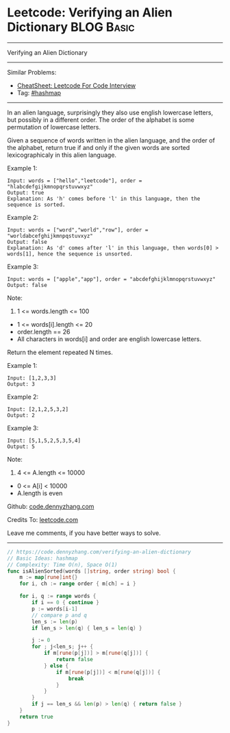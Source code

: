 * Leetcode: Verifying an Alien Dictionary                        :BLOG:Basic:
#+STARTUP: showeverything
#+OPTIONS: toc:nil \n:t ^:nil creator:nil d:nil
:PROPERTIES:
:type:     hashmap
:END:
---------------------------------------------------------------------
Verifying an Alien Dictionary
---------------------------------------------------------------------
#+BEGIN_HTML
<a href="https://github.com/dennyzhang/code.dennyzhang.com/tree/master/problems/verifying-an-alien-dictionary"><img align="right" width="200" height="183" src="https://www.dennyzhang.com/wp-content/uploads/denny/watermark/github.png" /></a>
#+END_HTML
Similar Problems:
- [[https://cheatsheet.dennyzhang.com/cheatsheet-leetcode-A4][CheatSheet: Leetcode For Code Interview]]
- Tag: [[https://code.dennyzhang.com/review-hashmap][#hashmap]]
---------------------------------------------------------------------
In an alien language, surprisingly they also use english lowercase letters, but possibly in a different order. The order of the alphabet is some permutation of lowercase letters.

Given a sequence of words written in the alien language, and the order of the alphabet, return true if and only if the given words are sorted lexicographicaly in this alien language.
 
Example 1:
#+BEGIN_EXAMPLE
Input: words = ["hello","leetcode"], order = "hlabcdefgijkmnopqrstuvwxyz"
Output: true
Explanation: As 'h' comes before 'l' in this language, then the sequence is sorted.
#+END_EXAMPLE

Example 2:
#+BEGIN_EXAMPLE
Input: words = ["word","world","row"], order = "worldabcefghijkmnpqstuvxyz"
Output: false
Explanation: As 'd' comes after 'l' in this language, then words[0] > words[1], hence the sequence is unsorted.
#+END_EXAMPLE

Example 3:
#+BEGIN_EXAMPLE
Input: words = ["apple","app"], order = "abcdefghijklmnopqrstuvwxyz"
Output: false
#+END_EXAMPLE
 
Note:

1. 1 <= words.length <= 100
- 1 <= words[i].length <= 20
- order.length == 26
- All characters in words[i] and order are english lowercase letters.

Return the element repeated N times.

Example 1:
#+BEGIN_EXAMPLE
Input: [1,2,3,3]
Output: 3
#+END_EXAMPLE

Example 2:
#+BEGIN_EXAMPLE
Input: [2,1,2,5,3,2]
Output: 2
#+END_EXAMPLE

Example 3:
#+BEGIN_EXAMPLE
Input: [5,1,5,2,5,3,5,4]
Output: 5
#+END_EXAMPLE
 
Note:

1. 4 <= A.length <= 10000
- 0 <= A[i] < 10000
- A.length is even

Github: [[https://github.com/dennyzhang/code.dennyzhang.com/tree/master/problems/verifying-an-alien-dictionary][code.dennyzhang.com]]

Credits To: [[https://leetcode.com/problems/verifying-an-alien-dictionary/description/][leetcode.com]]

Leave me comments, if you have better ways to solve.
---------------------------------------------------------------------
#+BEGIN_SRC go
// https://code.dennyzhang.com/verifying-an-alien-dictionary
// Basic Ideas: hashmap
// Complexity: Time O(n), Space O(1)
func isAlienSorted(words []string, order string) bool {
    m := map[rune]int{}
    for i, ch := range order { m[ch] = i }
    
    for i, q := range words {
        if i == 0 { continue }
        p := words[i-1]
        // compare p and q
        len_s := len(p)
        if len_s > len(q) { len_s = len(q) }

        j := 0
        for ; j<len_s; j++ {
            if m[rune(p[j])] > m[rune(q[j])] { 
                return false 
            } else {
                if m[rune(p[j])] < m[rune(q[j])] {
                    break
                }
            }
        }
        if j == len_s && len(p) > len(q) { return false }
    }
    return true
}
#+END_SRC

#+BEGIN_HTML
<div style="overflow: hidden;">
<div style="float: left; padding: 5px"> <a href="https://www.linkedin.com/in/dennyzhang001"><img src="https://www.dennyzhang.com/wp-content/uploads/sns/linkedin.png" alt="linkedin" /></a></div>
<div style="float: left; padding: 5px"><a href="https://github.com/dennyzhang"><img src="https://www.dennyzhang.com/wp-content/uploads/sns/github.png" alt="github" /></a></div>
<div style="float: left; padding: 5px"><a href="https://www.dennyzhang.com/slack" target="_blank" rel="nofollow"><img src="https://www.dennyzhang.com/wp-content/uploads/sns/slack.png" alt="slack"/></a></div>
</div>
#+END_HTML
